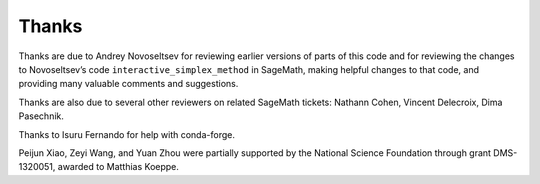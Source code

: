 Thanks
======

Thanks are due to Andrey Novoseltsev for reviewing earlier versions of
parts of this code and for reviewing the changes to Novoseltsev’s code
``interactive_simplex_method`` in SageMath, making helpful changes to
that code, and providing many valuable comments and suggestions.

Thanks are also due to several other reviewers on related SageMath
tickets: Nathann Cohen, Vincent Delecroix, Dima Pasechnik.

Thanks to Isuru Fernando for help with conda-forge.

Peijun Xiao, Zeyi Wang, and Yuan Zhou were partially supported by the
National Science Foundation through grant DMS-1320051, awarded to
Matthias Koeppe.
